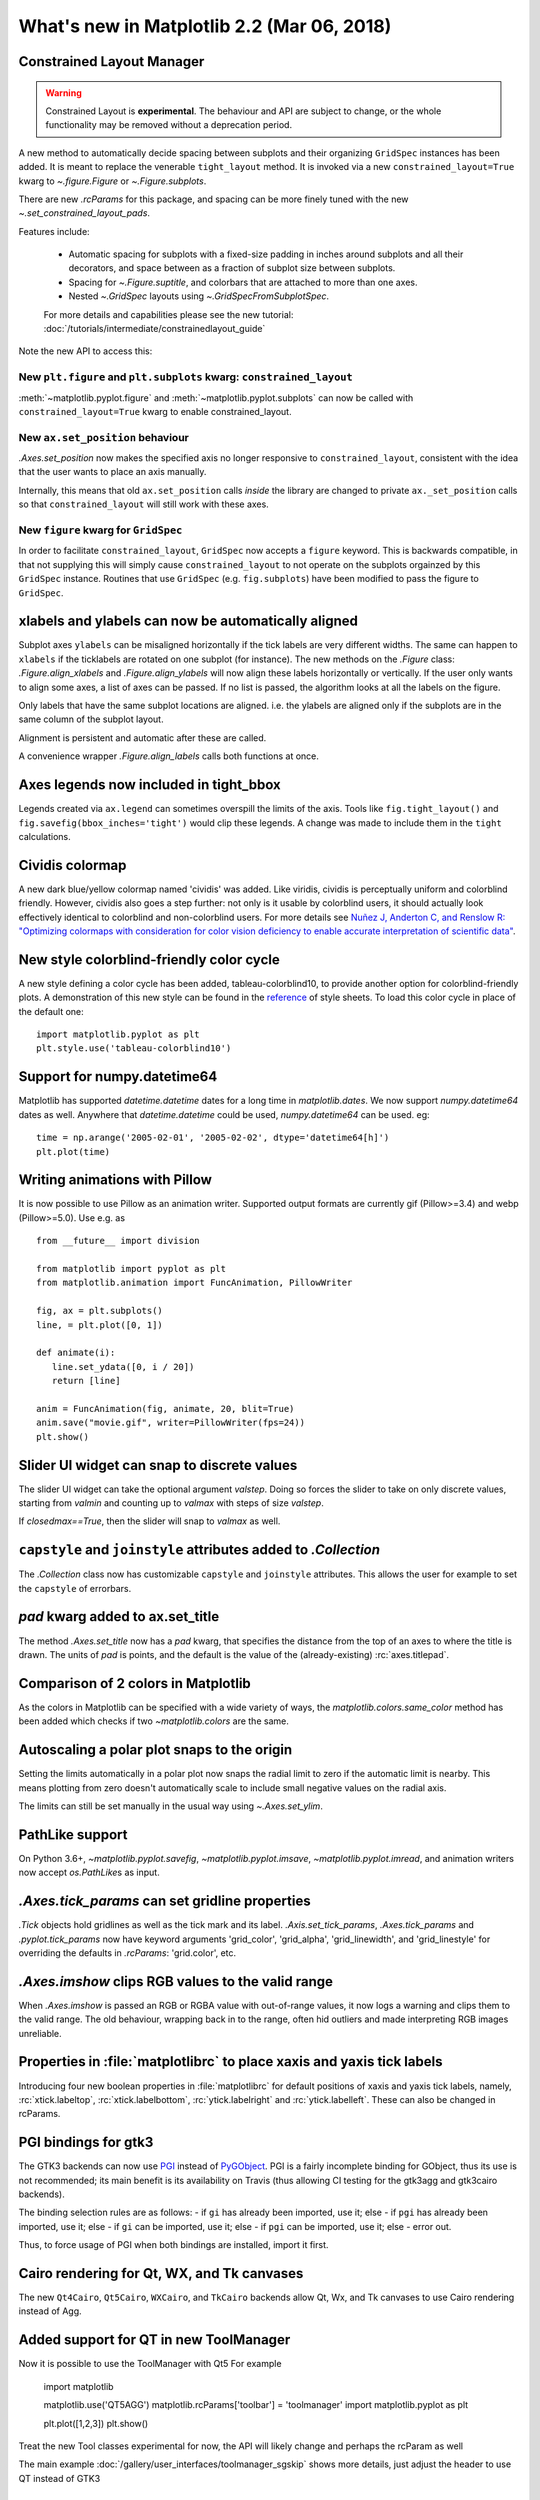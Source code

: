 .. _whats-new-2-2-0:

What's new in Matplotlib 2.2 (Mar 06, 2018)
===========================================

Constrained Layout Manager
--------------------------

.. warning::

    Constrained Layout is **experimental**.  The
    behaviour and API are subject to change, or the whole functionality
    may be removed without a deprecation period.


A new method to automatically decide spacing between subplots and their
organizing ``GridSpec`` instances has been added.  It is meant to
replace the venerable ``tight_layout`` method.  It is invoked via
a new ``constrained_layout=True`` kwarg to
`~.figure.Figure` or `~.Figure.subplots`.

There are new `.rcParams` for this package, and spacing can be
more finely tuned with the new `~.set_constrained_layout_pads`.

Features include:

  - Automatic spacing for subplots with a fixed-size padding in inches around
    subplots and all their decorators, and space between as a fraction
    of subplot size between subplots.
  - Spacing for `~.Figure.suptitle`, and colorbars that are attached to
    more than one axes.
  - Nested `~.GridSpec` layouts using `~.GridSpecFromSubplotSpec`.

  For more details and capabilities please see the new tutorial:
  :doc:`/tutorials/intermediate/constrainedlayout_guide`

Note the new API to access this:

New ``plt.figure`` and ``plt.subplots`` kwarg: ``constrained_layout``
~~~~~~~~~~~~~~~~~~~~~~~~~~~~~~~~~~~~~~~~~~~~~~~~~~~~~~~~~~~~~~~~~~~~~

:meth:`~matplotlib.pyplot.figure` and :meth:`~matplotlib.pyplot.subplots`
can now be called with ``constrained_layout=True`` kwarg to enable
constrained_layout.

New ``ax.set_position`` behaviour
~~~~~~~~~~~~~~~~~~~~~~~~~~~~~~~~~

`.Axes.set_position` now makes the specified axis no
longer responsive to ``constrained_layout``, consistent with the idea that the
user wants to place an axis manually.

Internally, this means that old ``ax.set_position`` calls *inside* the library
are changed to private ``ax._set_position`` calls so that
``constrained_layout`` will still work with these axes.

New ``figure`` kwarg for ``GridSpec``
~~~~~~~~~~~~~~~~~~~~~~~~~~~~~~~~~~~~~

In order to facilitate ``constrained_layout``, ``GridSpec`` now accepts a
``figure`` keyword.  This is backwards compatible, in that not supplying this
will simply cause ``constrained_layout`` to not operate on the subplots
orgainzed by this ``GridSpec`` instance.  Routines that use ``GridSpec`` (e.g.
``fig.subplots``) have been modified to pass the figure to ``GridSpec``.


xlabels and ylabels can now be automatically aligned
----------------------------------------------------

Subplot axes ``ylabels`` can be misaligned horizontally if the tick labels
are very different widths.  The same can happen to ``xlabels`` if the
ticklabels are rotated on one subplot (for instance).  The new methods
on the `.Figure` class: `.Figure.align_xlabels` and `.Figure.align_ylabels`
will now align these labels horizontally or vertically.  If the user only
wants to align some axes, a list of axes can be passed.  If no list is
passed, the algorithm looks at all the labels on the figure.

Only labels that have the same subplot locations are aligned.  i.e. the
ylabels are aligned only if the subplots are in the same column of the
subplot layout.

Alignment is persistent and automatic after these are called.

A convenience wrapper `.Figure.align_labels` calls both functions at once.

.. plot::

    import matplotlib.gridspec as gridspec

    fig = plt.figure(figsize=(5, 3), tight_layout=True)
    gs = gridspec.GridSpec(2, 2)

    ax = fig.add_subplot(gs[0,:])
    ax.plot(np.arange(0, 1e6, 1000))
    ax.set_ylabel('Test')
    for i in range(2):
        ax = fig.add_subplot(gs[1, i])
        ax.set_ylabel('Booooo')
        ax.set_xlabel('Hello')
        if i == 0:
            for tick in ax.get_xticklabels():
                tick.set_rotation(45)
    fig.align_labels()


Axes legends now included in tight_bbox
---------------------------------------

Legends created via ``ax.legend`` can sometimes overspill the limits of
the axis.  Tools like ``fig.tight_layout()`` and
``fig.savefig(bbox_inches='tight')`` would clip these legends.  A change
was made to include them in the ``tight`` calculations.


Cividis colormap
----------------

A new dark blue/yellow colormap named 'cividis' was added. Like
viridis, cividis is perceptually uniform and colorblind
friendly. However, cividis also goes a step further: not only is it
usable by colorblind users, it should actually look effectively
identical to colorblind and non-colorblind users. For more details
see `Nuñez J, Anderton C, and Renslow R: "Optimizing colormaps with consideration
for color vision deficiency to enable accurate interpretation of scientific data"
<https://doi.org/10.1371/journal.pone.0199239>`_.

.. plot::

    import matplotlib.pyplot as plt
    import numpy as np

    fig, ax = plt.subplots()
    pcm = ax.pcolormesh(np.random.rand(32,32), cmap='cividis')
    fig.colorbar(pcm)


New style colorblind-friendly color cycle
-----------------------------------------

A new style defining a color cycle has been added,
tableau-colorblind10, to provide another option for
colorblind-friendly plots.  A demonstration of this new
style can be found in the reference_ of style sheets. To
load this color cycle in place of the default one::

  import matplotlib.pyplot as plt
  plt.style.use('tableau-colorblind10')

.. _reference: https://matplotlib.org/gallery/style_sheets/style_sheets_reference.html


Support for numpy.datetime64
----------------------------

Matplotlib has supported `datetime.datetime` dates for a long time in
`matplotlib.dates`.  We
now support `numpy.datetime64` dates as well.  Anywhere that
`datetime.datetime` could be used, `numpy.datetime64` can be used.  eg::

  time = np.arange('2005-02-01', '2005-02-02', dtype='datetime64[h]')
  plt.plot(time)



Writing animations with Pillow
------------------------------
It is now possible to use Pillow as an animation writer.  Supported output
formats are currently gif (Pillow>=3.4) and webp (Pillow>=5.0).  Use e.g. as ::

   from __future__ import division

   from matplotlib import pyplot as plt
   from matplotlib.animation import FuncAnimation, PillowWriter

   fig, ax = plt.subplots()
   line, = plt.plot([0, 1])

   def animate(i):
      line.set_ydata([0, i / 20])
      return [line]

   anim = FuncAnimation(fig, animate, 20, blit=True)
   anim.save("movie.gif", writer=PillowWriter(fps=24))
   plt.show()


Slider UI widget can snap to discrete values
--------------------------------------------

The slider UI widget can take the optional argument *valstep*.  Doing so
forces the slider to take on only discrete values, starting from *valmin* and
counting up to *valmax* with steps of size *valstep*.

If *closedmax==True*, then the slider will snap to *valmax* as well.



``capstyle`` and ``joinstyle`` attributes added to `.Collection`
----------------------------------------------------------------

The `.Collection` class now has customizable ``capstyle`` and ``joinstyle``
attributes. This allows the user for example to set the ``capstyle`` of
errorbars.


*pad* kwarg added to ax.set_title
---------------------------------

The method `.Axes.set_title` now has a *pad* kwarg, that specifies the
distance from the top of an axes to where the title is drawn.  The units
of *pad* is points, and the default is the value of the (already-existing)
:rc:`axes.titlepad`.


Comparison of 2 colors in Matplotlib
------------------------------------

As the colors in Matplotlib can be specified with a wide variety of ways, the
`matplotlib.colors.same_color` method has been added which checks if
two `~matplotlib.colors` are the same.


Autoscaling a polar plot snaps to the origin
--------------------------------------------

Setting the limits automatically in a polar plot now snaps the radial limit
to zero if the automatic limit is nearby. This means plotting from zero doesn't
automatically scale to include small negative values on the radial axis.

The limits can still be set manually in the usual way using `~.Axes.set_ylim`.


PathLike support
----------------

On Python 3.6+, `~matplotlib.pyplot.savefig`, `~matplotlib.pyplot.imsave`,
`~matplotlib.pyplot.imread`, and animation writers now accept `os.PathLike`\s
as input.


`.Axes.tick_params` can set gridline properties
-----------------------------------------------

`.Tick` objects hold gridlines as well as the tick mark and its label.
`.Axis.set_tick_params`, `.Axes.tick_params` and `.pyplot.tick_params`
now have keyword arguments 'grid_color', 'grid_alpha', 'grid_linewidth',
and 'grid_linestyle' for overriding the defaults in `.rcParams`:
'grid.color', etc.


`.Axes.imshow` clips RGB values to the valid range
--------------------------------------------------

When `.Axes.imshow` is passed an RGB or RGBA value with out-of-range
values, it now logs a warning and clips them to the valid range.
The old behaviour, wrapping back in to the range, often hid outliers
and made interpreting RGB images unreliable.


Properties in :file:`matplotlibrc` to place xaxis and yaxis tick labels
-----------------------------------------------------------------------

Introducing four new boolean properties in :file:`matplotlibrc` for default
positions of xaxis and yaxis tick labels, namely,
:rc:`xtick.labeltop`, :rc:`xtick.labelbottom`, :rc:`ytick.labelright` and
:rc:`ytick.labelleft`. These can also be changed in rcParams.


PGI bindings for gtk3
---------------------

The GTK3 backends can now use PGI_ instead of PyGObject_.  PGI is a fairly
incomplete binding for GObject, thus its use is not recommended; its main
benefit is its availability on Travis (thus allowing CI testing for the gtk3agg
and gtk3cairo backends).

The binding selection rules are as follows:
- if ``gi`` has already been imported, use it; else
- if ``pgi`` has already been imported, use it; else
- if ``gi`` can be imported, use it; else
- if ``pgi`` can be imported, use it; else
- error out.

Thus, to force usage of PGI when both bindings are installed, import it first.

.. _PGI: https://pgi.readthedocs.io/en/latest/
.. _PyGObject: https://pygobject.readthedocs.io/en/latest/



Cairo rendering for Qt, WX, and Tk canvases
-------------------------------------------

The new ``Qt4Cairo``, ``Qt5Cairo``, ``WXCairo``, and ``TkCairo``
backends allow Qt, Wx, and Tk canvases to use Cairo rendering instead of
Agg.


Added support for QT in new ToolManager
---------------------------------------

Now it is possible to use the ToolManager with Qt5
For example

  import matplotlib

  matplotlib.use('QT5AGG')
  matplotlib.rcParams['toolbar'] = 'toolmanager'
  import matplotlib.pyplot as plt

  plt.plot([1,2,3])
  plt.show()


Treat the new Tool classes experimental for now, the API will likely change and perhaps the rcParam as well

The main example :doc:`/gallery/user_interfaces/toolmanager_sgskip` shows more
details, just adjust the header to use QT instead of GTK3



TkAgg backend reworked to support PyPy
--------------------------------------

PyPy_ can now plot using the TkAgg backend, supported on PyPy 5.9
and greater (both PyPy for python 2.7 and PyPy for python 3.5).

.. _PyPy: https://www.pypy.org/



Python logging library used for debug output
--------------------------------------------

Matplotlib has in the past (sporadically) used an internal
verbose-output reporter.  This version converts those calls to using the
standard python `logging` library.

Support for the old `.rcParams` ``verbose.level`` and ``verbose.fileo`` is
dropped.

The command-line options ``--verbose-helpful`` and ``--verbose-debug`` are
still accepted, but deprecated.  They are now equivalent to setting
``logging.INFO`` and ``logging.DEBUG``.

The logger's root name is ``matplotlib`` and can be accessed from programs
as::

  import logging
  mlog = logging.getLogger('matplotlib')

Instructions for basic usage are in :ref:`troubleshooting-faq` and for
developers in :ref:`contributing`.

.. _logging: https://docs.python.org/3/library/logging.html

Improved `repr` for `.Transform`\s
----------------------------------

`.Transform`\s now indent their `repr`\s in a more legible manner:

.. code-block:: ipython

   In [1]: l, = plt.plot([]); l.get_transform()
   Out[1]:
   CompositeGenericTransform(
      TransformWrapper(
         BlendedAffine2D(
               IdentityTransform(),
               IdentityTransform())),
      CompositeGenericTransform(
         BboxTransformFrom(
               TransformedBbox(
                  Bbox(x0=-0.05500000000000001, y0=-0.05500000000000001, x1=0.05500000000000001, y1=0.05500000000000001),
                  TransformWrapper(
                     BlendedAffine2D(
                           IdentityTransform(),
                           IdentityTransform())))),
         BboxTransformTo(
               TransformedBbox(
                  Bbox(x0=0.125, y0=0.10999999999999999, x1=0.9, y1=0.88),
                  BboxTransformTo(
                     TransformedBbox(
                           Bbox(x0=0.0, y0=0.0, x1=6.4, y1=4.8),
                           Affine2D(
                              [[ 100.    0.    0.]
                              [   0.  100.    0.]
                              [   0.    0.    1.]])))))))
